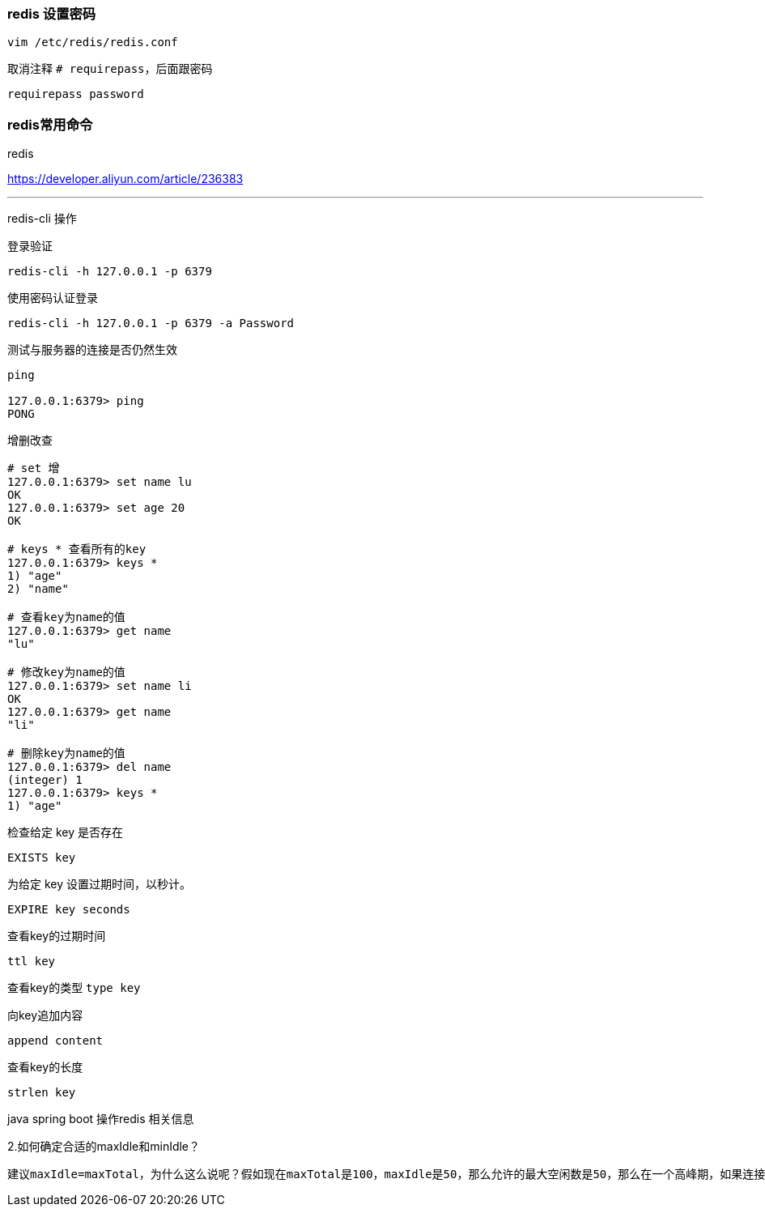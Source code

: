 === redis 设置密码
`vim /etc/redis/redis.conf`

取消注释 `# requirepass`，后面跟密码

`requirepass password`

=== redis常用命令

redis

https://developer.aliyun.com/article/236383

---

redis-cli 操作

登录验证

`redis-cli -h 127.0.0.1 -p 6379`

使用密码认证登录

`redis-cli -h 127.0.0.1 -p 6379 -a Password`

测试与服务器的连接是否仍然生效



[source,代码]
----
ping

127.0.0.1:6379> ping
PONG

----

增删改查

[source,bash]
----
# set 增
127.0.0.1:6379> set name lu
OK
127.0.0.1:6379> set age 20
OK

# keys * 查看所有的key
127.0.0.1:6379> keys *
1) "age"
2) "name"

# 查看key为name的值
127.0.0.1:6379> get name
"lu"

# 修改key为name的值
127.0.0.1:6379> set name li
OK
127.0.0.1:6379> get name
"li"

# 删除key为name的值
127.0.0.1:6379> del name
(integer) 1
127.0.0.1:6379> keys *
1) "age"
----


检查给定 key 是否存在

`EXISTS key`

为给定 key 设置过期时间，以秒计。

`EXPIRE key seconds`

查看key的过期时间

`ttl key`

查看key的类型
`type key`

向key追加内容

`append content`

查看key的长度

`strlen key`



java spring boot 操作redis 相关信息

2.如何确定合适的maxIdle和minIdle？

----
建议maxIdle=maxTotal，为什么这么说呢？假如现在maxTotal是100，maxIdle是50，那么允许的最大空闲数是50，那么在一个高峰期，如果连接池中的50个已经通过连接池的getResource获取到了，这个时候第51个连接是要通过newJedis以及TCP三次握手建立一个新的连接，实际上这本身是有一定开销的。这样可以减少新的开销。建议预热minIdle，第一次getResource时是newJedis并建立TCP三次握手的，对于并发量较大的情况是无法容忍第一次开销的，那么可以在应用初始化的时候提前使用getResource做一些操作。
----